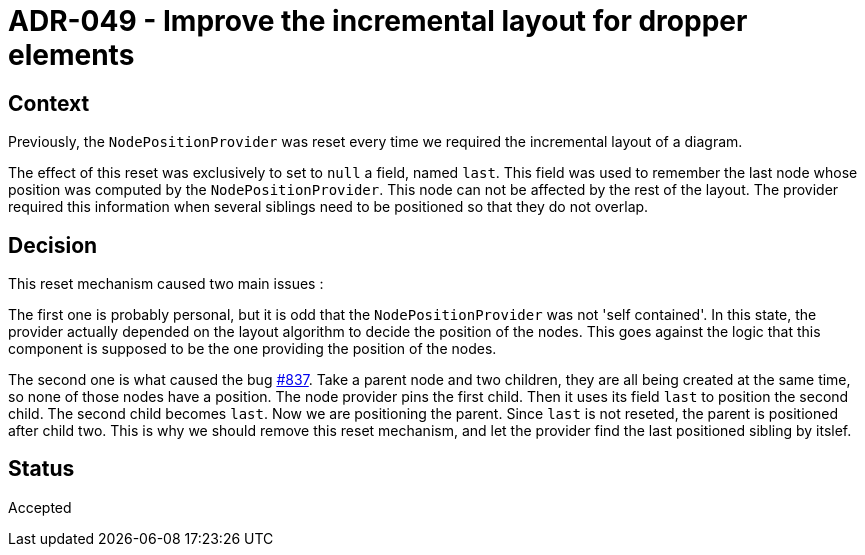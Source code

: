 = ADR-049 - Improve the incremental layout for dropper elements

== Context

Previously, the `NodePositionProvider` was reset every time we required the incremental layout of a diagram.

The effect of this reset was exclusively to set to `null` a field, named `last`.
This field was used to remember the last node whose position was computed by the `NodePositionProvider`.
This node can not be affected by the rest of the layout.
The provider required this information when several siblings need to be positioned so that they do not overlap.

== Decision

This reset mechanism caused two main issues :

The first one is probably personal, but it is odd that the `NodePositionProvider` was not 'self contained'.
In this state, the provider actually depended on the layout algorithm to decide the position of the nodes.
This goes against the logic that this component is supposed to be the one providing the position of the nodes.

The second one is what caused the bug https://github.com/eclipse-sirius/sirius-components/issues/837[#837].
Take a parent node and two children, they are all being created at the same time, so none of those nodes have a position.
The node provider pins the first child.
Then it uses its field `last` to position the second child.
The second child becomes `last`.
Now we are positioning the parent.
Since `last` is not reseted, the parent is positioned after child two.
This is why we should remove this reset mechanism, and let the provider find the last positioned sibling by itslef.

== Status

Accepted
